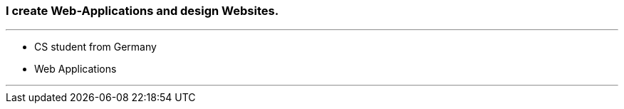 ### I create Web-Applications and design Websites.

---

* CS student from Germany
* Web Applications

---
